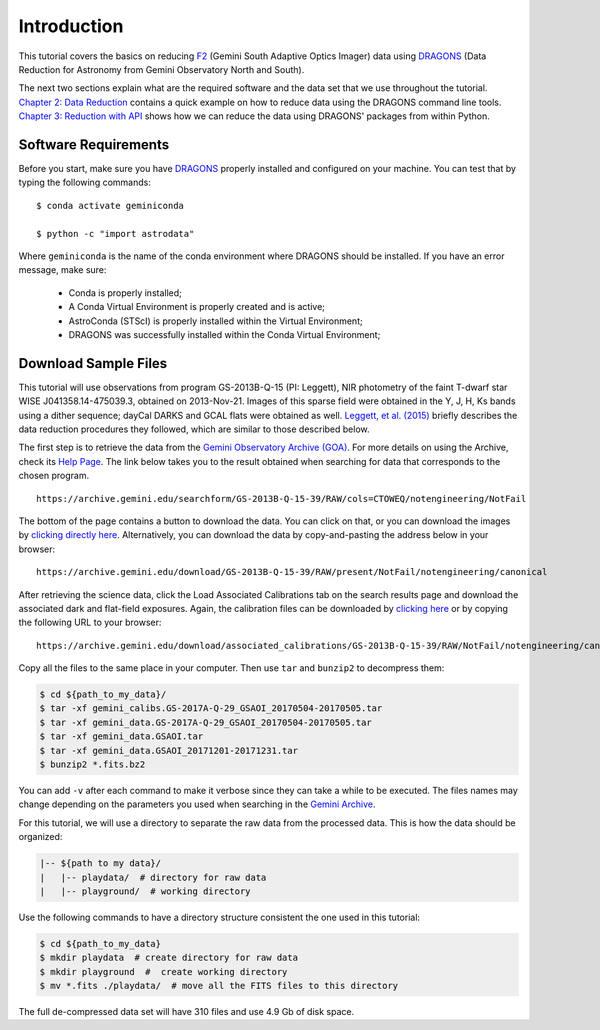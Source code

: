.. 01_introduction.rst


.. _introduction:

Introduction
************

This tutorial covers the basics on reducing
`F2 <https://www.gemini.edu/sciops/instruments/flamingos2/>`_ (Gemini South
Adaptive Optics Imager) data using `DRAGONS <https://dragons.readthedocs.io/>`_
(Data Reduction for Astronomy from Gemini Observatory North and South).

The next two sections explain what are the required software and the data set
that we use throughout the tutorial. `Chapter 2: Data Reduction
<command_line_data_reduction>`_ contains a quick example on how to reduce data
using the DRAGONS command line tools. `Chapter 3: Reduction with API
<api_data_reduction>`_ shows how we can reduce the data using DRAGONS' packages
from within Python.


.. _requirements:

Software Requirements
=====================

Before you start, make sure you have `DRAGONS
<https://dragons.readthedocs.io/>`_ properly installed and configured on your
machine. You can test that by typing the following commands:

::

    $ conda activate geminiconda

    $ python -c "import astrodata"

Where ``geminiconda`` is the name of the conda environment where DRAGONS should
be installed. If you have an error message, make sure:

    - Conda is properly installed;

    - A Conda Virtual Environment is properly created and is active;

    - AstroConda (STScI) is properly installed within the Virtual Environment;

    - DRAGONS was successfully installed within the Conda Virtual Environment;


.. _download_sample_files:

Download Sample Files
=====================

This tutorial will use observations from program GS-2013B-Q-15 (PI: Leggett),
NIR photometry of the faint T-dwarf star WISE J041358.14-475039.3, obtained on
2013-Nov-21. Images of this sparse field were obtained in the Y, J, H, Ks bands
using a dither sequence; dayCal DARKS and GCAL flats were obtained as well.
`Leggett, et al. (2015) <https://ui.adsabs.harvard.edu/#abs/2015ApJ...799...37L/abstract>`_
briefly describes the data reduction procedures they followed, which are
similar to those described below.

The first step is to retrieve the data from the `Gemini Observatory Archive
(GOA) <https://archive.gemini.edu/>`_. For more details on using the Archive,
check its `Help Page <https://archive.gemini.edu/help/index.html>`_. The link
below takes you to the result obtained when searching for data that corresponds
to the chosen program.

::

   https://archive.gemini.edu/searchform/GS-2013B-Q-15-39/RAW/cols=CTOWEQ/notengineering/NotFail

The bottom of the page contains a button to download the data. You can click on
that, or you can download the images by `clicking directly
here <https://archive.gemini.edu/download/GS-2013B-Q-15-39/RAW/present/NotFail/notengineering/canonical>`_.
Alternatively, you can download the data by copy-and-pasting the address below
in your browser:

::

   https://archive.gemini.edu/download/GS-2013B-Q-15-39/RAW/present/NotFail/notengineering/canonical

After retrieving the science data, click the Load Associated Calibrations tab on
the search results page and download the associated dark and flat-field
exposures. Again, the calibration files can be downloaded by `clicking here
<https://archive.gemini.edu/download/associated_calibrations/GS-2013B-Q-15-39/RAW/NotFail/notengineering/canonical>`_
or by copying the following URL to your browser:

::

    https://archive.gemini.edu/download/associated_calibrations/GS-2013B-Q-15-39/RAW/NotFail/notengineering/canonical


Copy all the files to the same place in your computer. Then use ``tar`` and
``bunzip2`` to decompress them:

.. code-block:: bash

    $ cd ${path_to_my_data}/
    $ tar -xf gemini_calibs.GS-2017A-Q-29_GSAOI_20170504-20170505.tar
    $ tar -xf gemini_data.GS-2017A-Q-29_GSAOI_20170504-20170505.tar
    $ tar -xf gemini_data.GSAOI.tar
    $ tar -xf gemini_data.GSAOI_20171201-20171231.tar
    $ bunzip2 *.fits.bz2

You can add ``-v`` after each command to make it verbose since they can take a
while to be executed. The files names may change depending on the parameters you
used when searching in the `Gemini Archive <https://archive.gemini.edu/searchform>`_.

For this tutorial, we will use a directory to separate the raw data from
the processed data. This is how the data should be organized:

.. code-block::

  |-- ${path to my data}/
  |   |-- playdata/  # directory for raw data
  |   |-- playground/  # working directory

Use the following commands to have a directory structure consistent the one
used in this tutorial:

.. code-block:: bash

  $ cd ${path_to_my_data}
  $ mkdir playdata  # create directory for raw data
  $ mkdir playground  #  create working directory
  $ mv *.fits ./playdata/  # move all the FITS files to this directory

The full de-compressed data set will have 310 files and use 4.9 Gb of disk
space.
